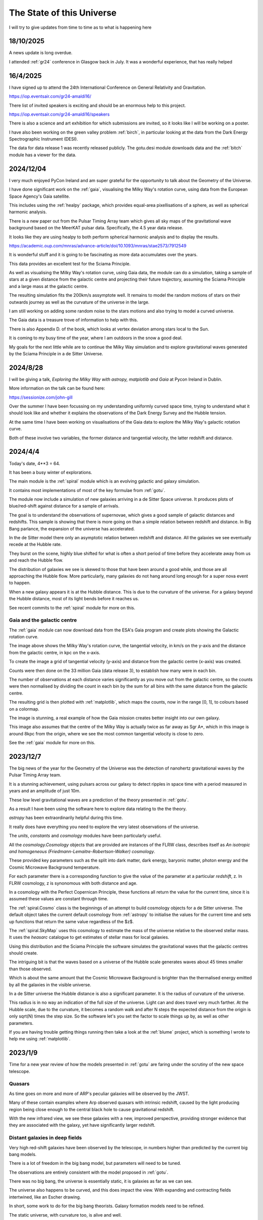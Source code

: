============================
 The State of this Universe
============================

I will try to give updates from time to time as to what is happening
here

18/10/2025
==========

A news update is long overdue.

I attended :ref:`gr24` conference in Glasgow back in July.  It was a
wonderful experience, that has really helped 


16/4/2025
=========

I have signed up to attend the 24th International Conference on
General Relativity and Gravitation.

https://iop.eventsair.com/gr24-amaldi16/

There list of invited speakers is exciting and should be an enormous
help to this project.

https://iop.eventsair.com/gr24-amaldi16/speakers

There is also a science and art exhibition for which submissions are
invited, so it looks like I will be working on a poster.

I have also been working on the green valley problem :ref:`birch`, in
particular looking at the data from the Dark Energy Spectrographic
Instrument (DESI).

The data for data release 1 was recently released publicly.  The
gotu.desi module downloads data and the :ref:`bitch` module has a
viewer for the data.


2024/12/04
==========

I very much enjoyed PyCon Ireland and am super grateful for the
opportunity to talk about the Geometry of the Universe.

I have done significant work on the :ref:`gaia`, visualising the
Milky Way's rotation curve, using data from the European Space
Agency's Gaia satellite.

This includes using the :ref:`healpy` package, which provides
equal-area pixellisations of a sphere, as well as spherical harmonic
analysis.

There is a new paper out from the Pulsar Timing Array team which gives
all sky maps of the gravitational wave background based on the MeerKAT
pulsar data.  Specifically, the 4.5 year data release.

It looks like they are using healpy to both perform spherical harmonic
analysis and to display the results.

https://academic.oup.com/mnras/advance-article/doi/10.1093/mnras/stae2573/7912549

It is wonderful stuff and it is going to be fascinating as more data
accumulates over the years.  

This data provides an excellent test for the Sciama Principle.

As well as visualising the Milky Way's rotation curve, using Gaia
data, the module can do a simulation, taking a sample of stars at a
given distance from the galactic centre and projecting their future
trajectory, assuming the Sciama Principle and a large mass at the
galactic centre.

The resulting simulation fits the 200km/s assymptote well.  It remains
to model the random motions of stars on their outwards journey as well
as the curvature of the universe in the large.

.. image:: images/mwsim.png

I am still working on adding some random noise to the stars motions
and also trying to model a curved universe.

The Gaia data is a treasure trove of information to help with this.

There is also Appendix D. of the book, which looks at vertex deviation
among stars local to the Sun.

It is coming to my busy time of the year, where I am outdoors in the
snow a good deal.

My goals for the next little while are to continue the Milky Way
simulation and to explore gravitational waves generated by the Sciama
Principle in a de Sitter Universe.

2024/8/28
=========

I will be giving a talk, *Exploring the Milky Way with astropy,
matplotlib and Gaia* at Pycon Ireland in Dublin.

More information on the talk can be found here:

https://sessionize.com/john-gill

Over the summer I have been focussing on my understanding uniformly
curved space time, trying to understand what it should look like and
whether it explains the observations of the Dark Energy Survey and the
Hubble tension.

At the same time I have been working on visualisations of the Gaia
data to explore the Milky Way's galactic rotation curve.

Both of these involve two variables, the former distance and
tangential velocity, the latter redshift and distance.



2024/4/4
========

Today's date, 4**3 = 64.

It has been a busy winter of explorations.

The main module is the :ref:`spiral` module which is an evolving
galactic and galaxy simulation.

It contains most implementations of most of the key formulae from
:ref:`gotu`.

The module now include a simulation of new galaxies arriving in a de
Sitter Space universe. It produces plots of blue/red-shift against
distance for a sample of arrivals.

The goal is to understand the observations of supernovae, which gives
a good sample of galactic distances and redshifts.  This sample is
showing that there is more going on than a simple relation between
redshift and distance.  In Big Bang parlance, the expansion of the
universe has accelerated.

In the de Sitter model there only an asymptotic relation between
redshift and distance.  All the galaxies we see eventually recede at
the Hubble rate.

They burst on the scene, highly blue shifted for what is often a short
period of time before they accelerate away from us and reach the
Hubble flow.

The distribution of galaxies we see is skewed to those that have been
around a good while, and those are all approaching the Hubble flow.
More particularly, many galaxies do not hang around long enough for a
super nova event to happen.

When a new galaxy appears it is at the Hubble distance.  This is due
to the curvature of the universe.  For a galaxy beyond the Hubble
distance, most of its light bends before it reaches us.

See recent commits to the :ref:`spiral` module for more on this.

Gaia and the galactic centre
----------------------------

The :ref:`gaia` module can now download data from the ESA's Gaia
program and create plots showing the Galactic rotation curve.

.. image:: images/gaia.png

The image above shows the Milky Way's rotation curve, the tangential
velocity, in km/s on the y-axis and the distance from the galactic
centre, in kpc on the x-axis.

To create the image a grid of tangential velocity (y-axis) and
distance from the galactic centre (x-axis) was created.

Counts were then done on the 33 million Gaia (data release 3), to
establish how many were in each bin.

The number of observations at each distance varies significantly as
you move out from the galactic centre, so the counts were then
normalised by dividing the count in each bin by the sum for all bins
with the same distance from the galactic centre.

The resulting grid is then plotted with :ref:`matplotlib`, which maps the
counts, now in the range [0, 1], to colours based on a colormap.

The image is stunning, a real example of how the Gaia mission creates
better insight into our own galaxy.

This image also assumes that the centre of the Milky Way is actually
twice as far away as Sgr A*, which in this image is around 8kpc from
the origin, where we see the most common tangential velocity is close
to zero.

See the :ref:`gaia` module for more on this. 

2023/12/7
=========

The big news of the year for the Geometry of the Universe was the
detection of nanohertz gravitational waves by the Pulsar Timing Array
team.

It is a stunning achievement, using pulsars across our galaxy to
detect ripples in space time with a period measured in years and an
amplitude of just 10m.

These low level gravitational waves are a prediction of the theory
presented in :ref:`gotu`.

As a result I have been using the software here to explore data
relating to the the theory.

`astropy` has been extraordinarily helpful during this time.

It really does have everything you need to explore the very latest
observations of the universe.

The `units`, `constants` and `cosmology` modules have been
particularly useful.

All the `cosmology.Cosmology` objects that are provided are instances
of the FLRW class, describes itself as *An isotropic and homogeneous
(Friedmann-Lemaitre-Robertson-Walker) cosmology*.

These provided key parameters such as the split into dark matter, dark
energy, baryonic matter, photon energy and the Cosmic Microwave
Background temperature.

For each parameter there is a corresponding function to give the value
of the parameter at a particular *redshift*, z.  In FLRW cosmology, z
is synonomous with both distance and age.

In a cosmology with the Perfect Copernican Principle,  these functions
all return the value for the current time, since it is assumed these
values are constant through time.

The :ref:`spiral.Cosmo` class is the beginnings of an attempt to build
cosmology objects for a de Sitter universe.  The default object takes
the current default cosmology from :ref:`astropy` to initialise the values
for the current time and sets up functions that return the same value
regardless of the $z$.

The :ref:`spiral.SkyMap` uses this cosmology to estimate the mass of
the universe relative to the observed stellar mass.  It uses the
*heasarc* catalogue to get estimates of stellar mass for local
galaxies. 

Using this distribution and the Sciama Principle the software
simulates the gravitational waves that the galactic centres should
create.

The intriguing bit is that the waves based on a universe of the Hubble
scale generates waves about 45 times smaller than those observed.

Which is about the same amount that the Cosmic Microwave Background is
brighter than the thermalised energy emitted by all the galaxies in
the visible universe.

In a de Sitter universe the Hubble distance is also a significant
parameter.  It is the radius of curvature of the universe.

This radius is in no way an indication of the full size of the
universe.  Light can and does travel very much farther.   At the
Hubble scale, due to the curvature, it becomes a random walk and after
N steps the expected distance from the origin is only sqrt(N) times
the step size.  So the software let's you set the factor to scale
things up by, as well as other parameters.

If you are having trouble getting things running then take a look at
the :ref:`blume` project, which is something I wrote to help me using
:ref:`matplotlib`.

2023/1/9
========

Time for a new year review of how the models presented in :ref:`gotu` are
faring under the scrutiny of the new space telescope.


Quasars
-------

As time goes on more and more of ARP's peculiar galaxies will be
observed by the JWST.

Many of these contain examples where Arp observed quasars with
intrinsic redshift, caused by the light producing region being close
enough to the central black hole to cause gravitational redshift.

With the new infrared view, we see these galaxies with a new, improved
perspective, providing stronger evidence that they are associated with
the galaxy, yet have significantly larger redshift.


Distant galaxies in deep fields
-------------------------------

Very high red-shift galaxies have been observed by the telescope, in
numbers higher than predicted by the current big bang models.

There is a lot of freedom in the big bang model, but parameters will
need to be tuned.

The observations are entirely consistent with the model proposed in
:ref:`gotu`.

There was no big bang, the universe is essentially static, it is
galaxies as far as we can see.

The universe also happens to be curved, and this does impact the
view.  With expanding and contracting fields intertwined, like an
Escher drawing.

In short, some work to do for the big bang theorists.   Galaxy
formation models need to be refined.

The static universe, with curvature too, is alive and well.


CMB
---

The Cosmic Microwave background has been in the news too.  With the
big bang model, the CMB gives the value of the Hubble constant.

The problem: other methods of calculating the constant give a value
almost 10% higher.

This is the so-called Hubble tension, an indication there's something
amiss.

The :ref:`gotu` explanation for the CMB is that it is the thermalised
radiation of all the galaxies back-lighting our view of the universe.

It is complicated by the curvature of the universe, that has a
visibility horizon at around the Hubble distance.  On top of that
there are the spherical harmonics that are observed in the CMB to
take account of.


Sgr A*
------

We already have excellent observations of this central black hole.  It
is one of the most observed objects in the Universe.  

According to :ref:`gotu`, it is a baby quasar, in the general direction of
the centre of our galaxy, but not actually at the centre.

I think in time JWST will allow us to see analogues in other
galaxies.  This is key to appreciating the true mass of black holes at
the centre of galaxies the size of the Milky Way.


Gamma-Ray Bursts
----------------

These are assumed to result from cataclysmic events, such as the
collision of neutron stars.

:ref:`gotu` gamma-ray bursts could herald the arrival of a distant galaxy
in our visible universe.

We see it's infinite past in a very short period of our time, before
the new arrival rapidly recedes according to the Hubble law.

The gravitational wave detectors have been upgraded and are ready for
another obaservational run, starting in March.

We will likely see more gamma-ray bursts with associated gravitational
waves.

If the distant rotating mass of the galaxy bursts on the scene as blue
shifted light, presumably the inertial drag that it exerts on it's
surrounding space time is also modulated in the same way.

It would be good to try and estimate what these waves actually look
like and understand any relation between a gamma-ray burst and a
gravitational wave.


2022/12/9
=========

It has been a fascinating year for this project, with the JWST
constantly in the news.

Since the first pictures in July there has been one beautiful image
after another.

The data is openly available, considered public domain.  The astropy
world has done an excellent job making everything accessible.  It
really is a wonderful time for observations of our universe.

Each JWST image also has background data, not necessarily the focus of
the particular study that proposed the observation.   By making the
data available it increases its value as more theories can be tested
with a single observation.

There is now a :ref:`jwst` module that can be used to download and
view JWST data and images.

You can pass it the name of your favourite target using the --location
option::

  python -m gotu.jwst --location  ngc1566

The module queries the MAST database to convert the name into sky
coordinates and then queries MAST again for JWST observations in that
location.

It then pops up a matplotlib figure window with a table summarising
the records that were found.

Press 'r' and it will start downloading and displaying images.

I have not got past displaying the images with matplotlib, using
random colour maps.  There is always something fascinating in these
images.

Here is a one of NGC 1566, also known as the Spanish Dancer.

.. image:: images/ngc1566.png


Recently, I have been focussing on the `dss` module, trying to
get a natural understanding of Minkowski and de Sitter space, as this
is the key to the explanation of why an essentially static universe
appears to be expanding.

For a while I have been lost in a world of Lorentz transformations,
hyperbolic rotations and curvature in five dimensions, with parallel
transport of vectors around curves in two dimensional slices.

How to visualise it all?  How to show what a curved universe looks
like?

I feel it is the key to showing that there are other universes than a
big bang universe, that fit the observations, as any argument for a
static universe needs to address red-shift.


  
2021/12/3
=========

It is very much a work in progress, an outline of ideas.

I've tamed the `sphinx`_ enough so that from here most of the
documentation will be in the form of comments in code.

I am still using some things from another of my projects `blume`_
that gives me an interactive framework to work with.  I will likely
have to change a few lines of code as blume settles down.

Here I should be able to move ahead, knowing very little will need
changing here as `blume`_ evolves.   Check the news in blume land for
how that is going.


Plans
-----

There are several pieces that need fleshing out at this point.

* :ref:`dss`, geodesics, gamma-ray-bursts and red-shift.
* :ref:`quasar`, a quasar model.
* :ref:`cmb`, a model with all the harmonics.
* :ref:`spiral`

I also want to rework my code that is downloading Gaia data, to allow
me to zoom in on a particular part of the data.

.. _sphinx: https://sphinx.readthedocs.io

.. _blume:  https://github.com/swfiua/blume

.. _matplotlib: https://matplotlib.org
